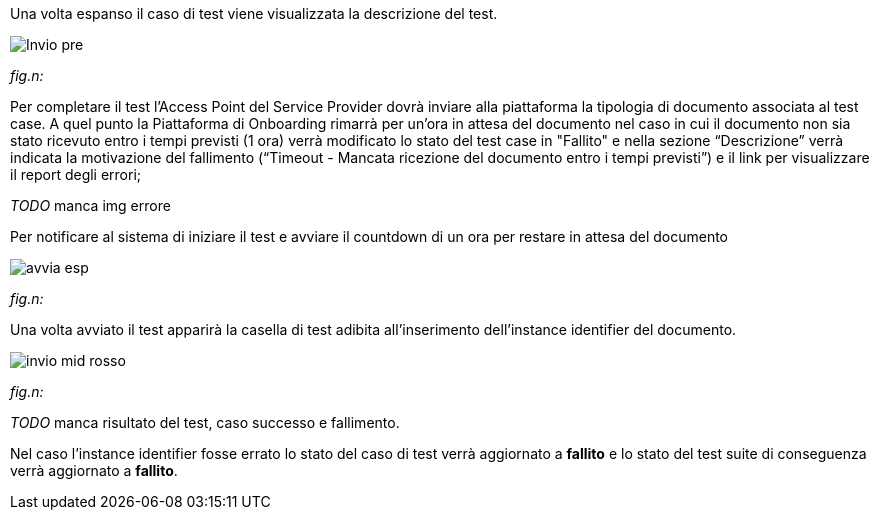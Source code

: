 Una volta espanso il caso di test viene visualizzata la descrizione del test.

image::../CATTURE/Invio_pre.PNG[]
[.text-center]
_fig.n:_

Per completare il test l'Access Point del Service Provider dovrà inviare alla piattaforma la tipologia di documento associata al test case.
A quel punto la Piattaforma di Onboarding rimarrà per un'ora in attesa del documento nel caso in cui il documento non sia stato ricevuto entro i tempi previsti (1 ora) verrà modificato lo stato del test case in "Fallito" e nella sezione “Descrizione” verrà indicata la motivazione del fallimento (“Timeout - Mancata ricezione del documento entro i tempi previsti”) e il link per visualizzare il report degli errori;

__ TODO __ manca img errore

Per notificare al sistema di iniziare il test e avviare il countdown di un ora per restare in attesa del documento


image::../CATTURE/avvia_esp.png[]
[.text-center]
_fig.n:_

Una volta avviato il test apparirà la casella di test adibita all'inserimento dell'instance identifier del documento.

image::../CATTURE/invio_mid_rosso.png[]
[.text-center]
_fig.n:_


__ TODO __ manca risultato del test, caso successo e fallimento.

Nel caso l'instance identifier fosse errato lo stato del caso di test verrà aggiornato a *fallito* e lo stato del test suite di conseguenza verrà aggiornato a *fallito*.
